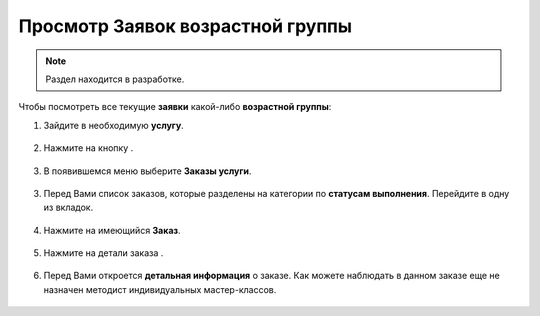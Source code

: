 =================================
Просмотр Заявок возрастной группы
=================================

.. note:: Раздел находится в разработке.



Чтобы посмотреть все текущие **заявки** какой-либо **возрастной группы**:

1. Зайдите в необходимую **услугу**.

.. figure:: media/watch_application/application1.png
    :scale: 42 %
    :alt: alternate text
    :align: center

2. Нажмите на кнопку |точка|.

    .. |точка| image:: media/tochka.png
        :scale: 42 %

.. figure:: media/watch_application/application2.png
    :scale: 42 %
    :alt: alternate text
    :align: center

3. В появившемся меню выберите **Заказы услуги**.

.. figure:: media/watch_application/application3.png
    :scale: 42 %
    :alt: alternate text
    :align: center

3. Перед Вами список заказов, которые разделены на категории по **статусам выполнения**. Перейдите в одну из вкладок.

.. figure:: media/watch_application/application4.png
    :scale: 42 %
    :alt: alternate text
    :align: center

4. Нажмите на имеющийся **Заказ**.

.. figure:: media/watch_application/application5.png
    :scale: 42 %
    :alt: alternate text
    :align: center

5. Нажмите на детали заказа |корзина|.

    .. |корзина| image:: media/shopping-cart.png
        :scale: 42 %

.. figure:: media/watch_application/application6.png
    :scale: 42 %
    :alt: alternate text
    :align: center


6. Перед Вами откроется **детальная информация** о заказе. Как можете наблюдать в данном заказе еще не назначен методист индивидуальных мастер-классов.

.. figure:: media/watch_application/application7.png
    :scale: 42 %
    :alt: alternate text
    :align: center